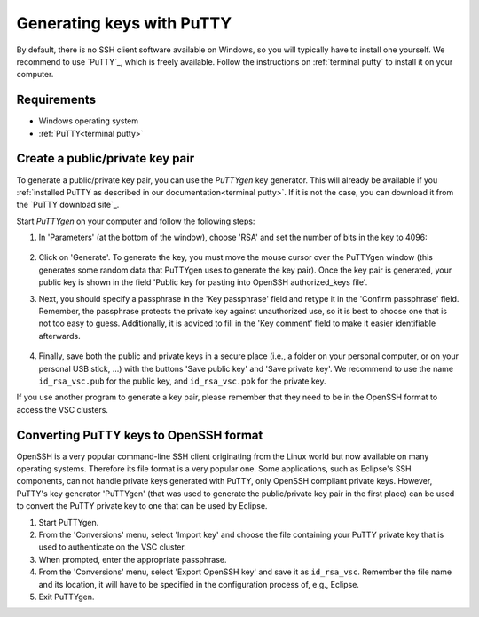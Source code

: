 .. _generating keys putty:

##########################
Generating keys with PuTTY
##########################

By default, there is no SSH client software available on Windows, so you
will typically have to install one yourself. We recommend to use `PuTTY`_,
which is freely available. Follow the instructions on :ref:`terminal putty` to
install it on your computer.

Requirements
------------

* Windows operating system
* :ref:`PuTTY<terminal putty>`

Create a public/private key pair
--------------------------------

To generate a public/private key pair, you can use the *PuTTYgen* key
generator. This will already be available if you
:ref:`installed PuTTY as described in our documentation<terminal putty>`.
If it is not the case, you can download it from the `PuTTY download site`_.

Start *PuTTYgen* on your computer and follow the following steps:

#. In 'Parameters' (at the bottom of the window), choose 'RSA' and
   set the number of bits in the key to 4096:

   .. figure:: generating_keys_putty/puttygen_initial.png
      :alt: Initial PuTTYgen screen

#. Click on 'Generate'. To generate the key, you must move the mouse
   cursor over the PuTTYgen window (this generates some random data that
   PuTTYgen uses to generate the key pair). Once the key pair is
   generated, your public key is shown in the field 'Public key for
   pasting into OpenSSH authorized_keys file'.

#. Next, you should specify a passphrase in the 'Key passphrase' field
   and retype it in the 'Confirm passphrase' field. Remember, the
   passphrase protects the private key against unauthorized use, so it
   is best to choose one that is not too easy to guess. Additionally, it
   is adviced to fill in the 'Key comment' field to make it easier
   identifiable afterwards.
   
   .. figure:: generating_keys_putty/puttygen_filled_out.png
      :alt: Filled PuTTYgen screen

#. Finally, save both the public and private keys in a secure place
   (i.e., a folder on your personal computer, or on your personal USB
   stick, ...) with the buttons 'Save public key' and 'Save private
   key'. We recommend to use the name ``id_rsa_vsc.pub`` for the public
   key, and ``id_rsa_vsc.ppk`` for the private key.

If you use another program to generate a key pair, please remember that
they need to be in the OpenSSH format to access the VSC clusters.

.. _converting PuTTY keys:

Converting PuTTY keys to OpenSSH format
---------------------------------------

OpenSSH is a very popular command-line SSH client originating from the
Linux world but now available on many operating systems. Therefore its
file format is a very popular one. Some applications, such as Eclipse's
SSH components, can not handle private keys generated with PuTTY, only
OpenSSH compliant private keys. However, PuTTY's key generator
'PuTTYgen' (that was used to generate the public/private key pair in the
first place) can be used to convert the PuTTY private key to one that
can be used by Eclipse.

#. Start PuTTYgen.

#. From the 'Conversions' menu, select 'Import key' and choose the file
   containing your PuTTY private key that is used to authenticate on the
   VSC cluster.

#. When prompted, enter the appropriate passphrase.

#. From the 'Conversions' menu, select 'Export OpenSSH key' and save it
   as ``id_rsa_vsc``.
   Remember the file name and its location, it will have to be specified
   in the configuration process of, e.g., Eclipse.

#. Exit PuTTYgen.


